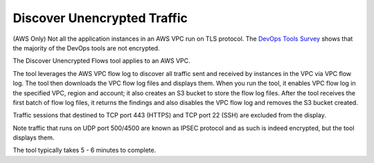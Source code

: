 .. meta::
   :description: Discover unencrypted flows in a VPC
   :keywords: AWS VPC, VPC flow log, unencrypted traffic

###################################
Discover Unencrypted Traffic
###################################

(AWS Only) Not all the application instances in an AWS VPC run on TLS protocol. The `DevOps Tools Survey <https://docs.aviatrix.com/HowTos/opstools_survey.html>`_ shows that the majority of the DevOps tools are not encrypted. 

The Discover Unencrypted Flows tool applies to an AWS VPC. 

The tool leverages the AWS VPC flow log to discover all traffic sent and received by instances in the VPC via VPC flow log. The tool then 
downloads the VPC flow log files
and displays them. When you run the tool, it enables VPC flow log in the specified VPC, region and account; it also creates an S3 bucket to 
store the flow log files. After the tool receives the first batch of flow log files, it returns the findings and also disables the VPC flow log and 
removes the S3 bucket created.

Traffic sessions that destined to TCP port 443 (HTTPS) and TCP port 22 (SSH) are excluded from the display. 

Note traffic that runs on UDP port 500/4500 are known as IPSEC protocol and as such is indeed encrypted, but the tool displays them. 

The tool typically takes 5 - 6 minutes to complete.


.. |edit-designated-gateway| image:: gateway_media/edit-designated-gateway.png
   :scale: 50%

.. disqus::
